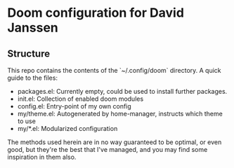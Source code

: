 * Doom configuration for David Janssen

** Structure

This repo contains the contents of the `~/.config/doom` directory. A quick guide
to the files:
- packages.el: Currently empty, could be used to install further packages.
- init.el: Collection of enabled doom modules
- config.el: Entry-point of my own config
- my/theme.el: Autogenerated by home-manager, instructs which theme to use
- my/*.el: Modularized configuration

The methods used herein are in no way guaranteed to be optimal, or even good,
but they're the best that I've managed, and you may find some inspiration in
them also.
